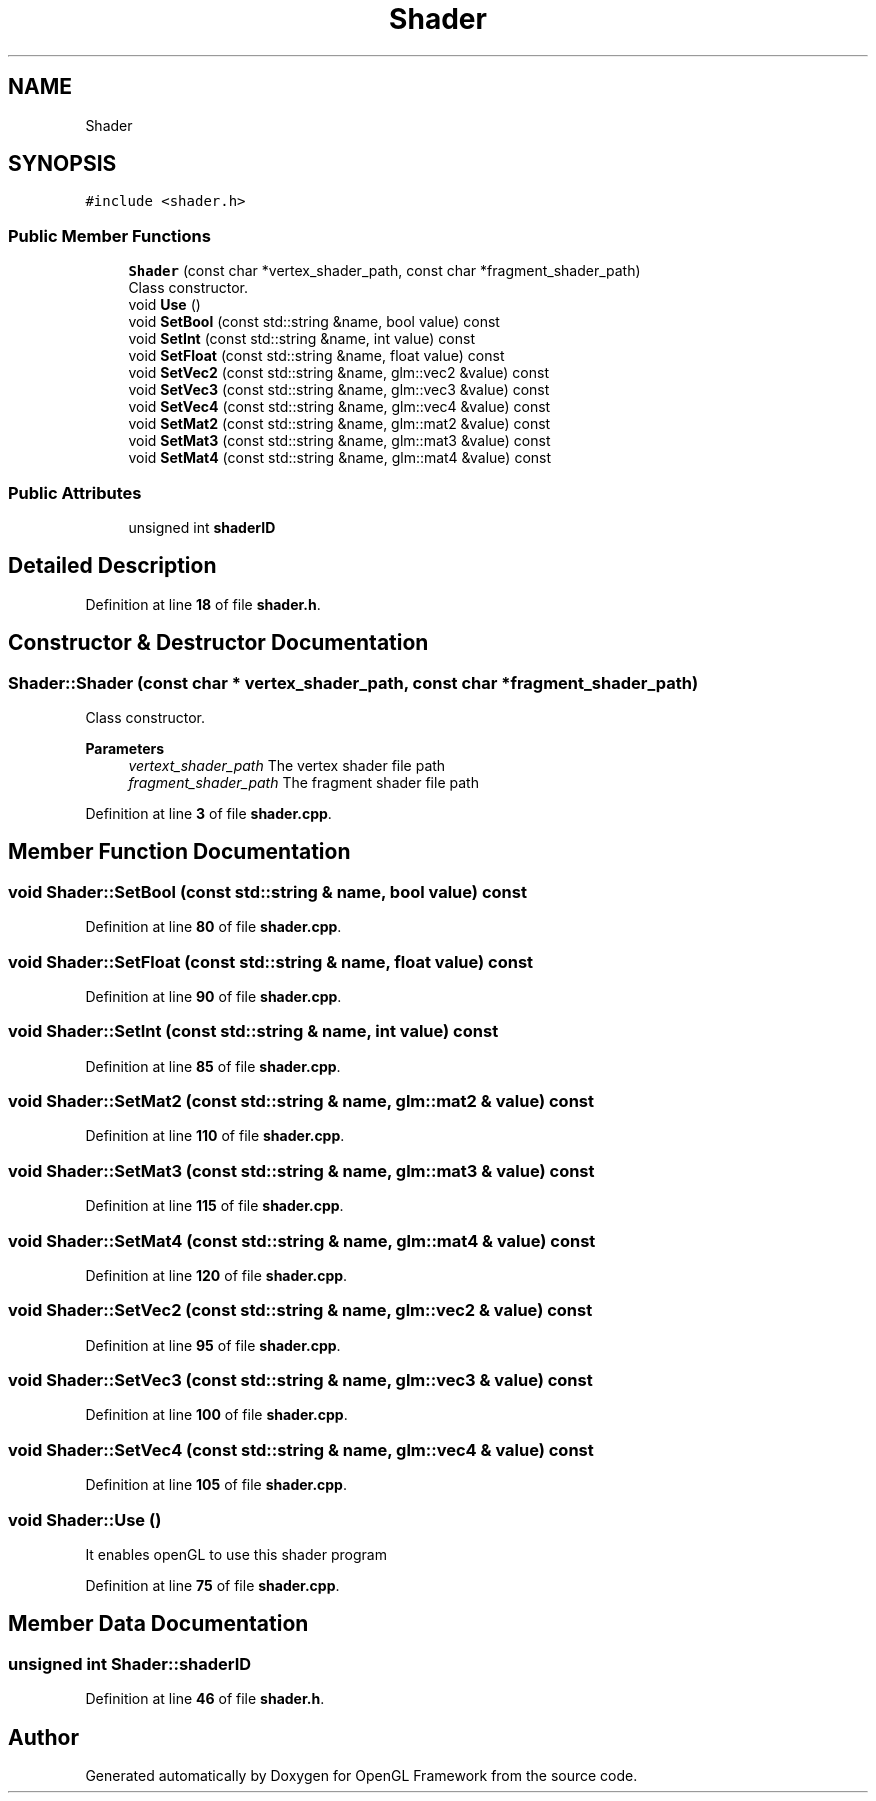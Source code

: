 .TH "Shader" 3 "Sun Apr 9 2023" "OpenGL Framework" \" -*- nroff -*-
.ad l
.nh
.SH NAME
Shader
.SH SYNOPSIS
.br
.PP
.PP
\fC#include <shader\&.h>\fP
.SS "Public Member Functions"

.in +1c
.ti -1c
.RI "\fBShader\fP (const char *vertex_shader_path, const char *fragment_shader_path)"
.br
.RI "Class constructor\&. "
.ti -1c
.RI "void \fBUse\fP ()"
.br
.ti -1c
.RI "void \fBSetBool\fP (const std::string &name, bool value) const"
.br
.ti -1c
.RI "void \fBSetInt\fP (const std::string &name, int value) const"
.br
.ti -1c
.RI "void \fBSetFloat\fP (const std::string &name, float value) const"
.br
.ti -1c
.RI "void \fBSetVec2\fP (const std::string &name, glm::vec2 &value) const"
.br
.ti -1c
.RI "void \fBSetVec3\fP (const std::string &name, glm::vec3 &value) const"
.br
.ti -1c
.RI "void \fBSetVec4\fP (const std::string &name, glm::vec4 &value) const"
.br
.ti -1c
.RI "void \fBSetMat2\fP (const std::string &name, glm::mat2 &value) const"
.br
.ti -1c
.RI "void \fBSetMat3\fP (const std::string &name, glm::mat3 &value) const"
.br
.ti -1c
.RI "void \fBSetMat4\fP (const std::string &name, glm::mat4 &value) const"
.br
.in -1c
.SS "Public Attributes"

.in +1c
.ti -1c
.RI "unsigned int \fBshaderID\fP"
.br
.in -1c
.SH "Detailed Description"
.PP 
Definition at line \fB18\fP of file \fBshader\&.h\fP\&.
.SH "Constructor & Destructor Documentation"
.PP 
.SS "Shader::Shader (const char * vertex_shader_path, const char * fragment_shader_path)"

.PP
Class constructor\&. 
.PP
\fBParameters\fP
.RS 4
\fIvertext_shader_path\fP The vertex shader file path 
.br
\fIfragment_shader_path\fP The fragment shader file path 
.RE
.PP

.PP
Definition at line \fB3\fP of file \fBshader\&.cpp\fP\&.
.SH "Member Function Documentation"
.PP 
.SS "void Shader::SetBool (const std::string & name, bool value) const"

.PP
Definition at line \fB80\fP of file \fBshader\&.cpp\fP\&.
.SS "void Shader::SetFloat (const std::string & name, float value) const"

.PP
Definition at line \fB90\fP of file \fBshader\&.cpp\fP\&.
.SS "void Shader::SetInt (const std::string & name, int value) const"

.PP
Definition at line \fB85\fP of file \fBshader\&.cpp\fP\&.
.SS "void Shader::SetMat2 (const std::string & name, glm::mat2 & value) const"

.PP
Definition at line \fB110\fP of file \fBshader\&.cpp\fP\&.
.SS "void Shader::SetMat3 (const std::string & name, glm::mat3 & value) const"

.PP
Definition at line \fB115\fP of file \fBshader\&.cpp\fP\&.
.SS "void Shader::SetMat4 (const std::string & name, glm::mat4 & value) const"

.PP
Definition at line \fB120\fP of file \fBshader\&.cpp\fP\&.
.SS "void Shader::SetVec2 (const std::string & name, glm::vec2 & value) const"

.PP
Definition at line \fB95\fP of file \fBshader\&.cpp\fP\&.
.SS "void Shader::SetVec3 (const std::string & name, glm::vec3 & value) const"

.PP
Definition at line \fB100\fP of file \fBshader\&.cpp\fP\&.
.SS "void Shader::SetVec4 (const std::string & name, glm::vec4 & value) const"

.PP
Definition at line \fB105\fP of file \fBshader\&.cpp\fP\&.
.SS "void Shader::Use ()"
It enables openGL to use this shader program 
.PP
Definition at line \fB75\fP of file \fBshader\&.cpp\fP\&.
.SH "Member Data Documentation"
.PP 
.SS "unsigned int Shader::shaderID"

.PP
Definition at line \fB46\fP of file \fBshader\&.h\fP\&.

.SH "Author"
.PP 
Generated automatically by Doxygen for OpenGL Framework from the source code\&.
